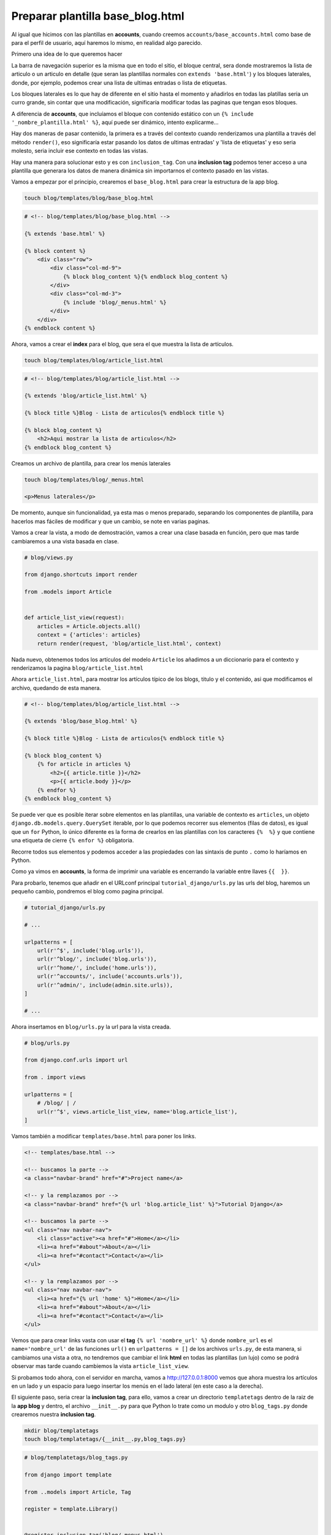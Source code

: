 .. _reference-accounts-plantilla_base_blog:

Preparar plantilla base_blog.html
=================================

Al igual que hicimos con las plantillas en **accounts**, cuando creemos ``accounts/base_accounts.html`` como base de para el perfil de usuario, aquí haremos lo mismo, en realidad algo parecido.

Primero una idea de lo que queremos hacer

.. image:: ../_static/blog_base_blog.png

La barra de navegación superior es la misma que en todo el sitio, el bloque central, sera donde mostraremos la lista de articulo o un articulo en detalle (que seran las plantillas normales con ``extends 'base.html'``) y los bloques laterales, donde, por ejemplo, podemos crear una lista de ultimas entradas o lista de etiquetas.

Los bloques laterales es lo que hay de diferente en el sitio hasta el momento y añadirlos en todas las platillas seria un curro grande, sin contar que una modificación, significaría modificar todas las paginas que tengan esos bloques.

A diferencia de **accounts**, que incluíamos el bloque con contenido estático con un ``{% include '_nombre_plantilla.html' %}``, aquí puede ser dinámico, intento explicarme...

Hay dos maneras de pasar contenido, la primera es a través del contexto cuando renderizamos una plantilla a través del método ``render()``, eso significaría estar pasando los datos de ultimas entradas' y 'lista de etiquetas' y eso seria molesto, seria incluir ese contexto en todas las vistas.

Hay una manera para solucionar esto y es con ``inclusion_tag``. Con una **inclusion tag** podemos tener acceso a una plantilla que generara los datos de manera dinámica sin importarnos el contexto pasado en las vistas.

Vamos a empezar por el principio, crearemos el ``base_blog.html`` para crear la estructura de la app blog.

.. code-block:: bash

    touch blog/templates/blog/base_blog.html

.. code-block:: html

    # <!-- blog/templates/blog/base_blog.html -->

    {% extends 'base.html' %}

    {% block content %}
        <div class="row">
            <div class="col-md-9">
                {% block blog_content %}{% endblock blog_content %}
            </div>
            <div class="col-md-3">
                {% include 'blog/_menus.html' %}
            </div>
        </div>
    {% endblock content %}

Ahora, vamos a crear el **index** para el blog, que sera el que muestra la lista de artículos.

.. code-block:: bash

    touch blog/templates/blog/article_list.html

.. code-block:: html

    # <!-- blog/templates/blog/article_list.html -->

    {% extends 'blog/article_list.html' %}

    {% block title %}Blog - Lista de articulos{% endblock title %}

    {% block blog_content %}
        <h2>Aqui mostrar la lista de articulos</h2>
    {% endblock blog_content %}

Creamos un archivo de plantilla, para crear los menús laterales

.. code-block:: bash

    touch blog/templates/blog/_menus.html

    <p>Menus laterales</p>

De momento, aunque sin funcionalidad, ya esta mas o menos preparado, separando los componentes de plantilla, para hacerlos mas fáciles de modificar y que un cambio, se note en varias paginas.

Vamos a crear la vista, a modo de demostración, vamos a crear una clase basada en función, pero que mas tarde cambiaremos a una vista basada en clase.

.. code-block:: python

    # blog/views.py

    from django.shortcuts import render

    from .models import Article


    def article_list_view(request):
        articles = Article.objects.all()
        context = {'articles': articles}
        return render(request, 'blog/article_list.html', context)

Nada nuevo, obtenemos todos los artículos del modelo ``Article`` los añadimos a un diccionario para el contexto y renderizamos la pagina ``blog/article_list.html``

Ahora ``article_list.html``, para mostrar los artículos típico de los blogs, titulo y el contenido, asi que modificamos el archivo, quedando de esta manera.

.. code-block:: html

    # <!-- blog/templates/blog/article_list.html -->

    {% extends 'blog/base_blog.html' %}

    {% block title %}Blog - Lista de articulos{% endblock title %}

    {% block blog_content %}
        {% for article in articles %}
            <h2>{{ article.title }}</h2>
            <p>{{ article.body }}</p>
        {% endfor %}
    {% endblock blog_content %}

Se puede ver que es posible iterar sobre elementos en las plantillas, una variable de contexto es ``articles``, un objeto ``django.db.models.query.QuerySet`` iterable, por lo que podemos recorrer sus elementos (filas de datos), es igual que un ``for`` Python, lo único diferente es la forma de crearlos en las plantillas con los caracteres ``{%  %}`` y que contiene una etiqueta de cierre ``{% enfor %}`` obligatoria.

Recorre todos sus elementos y podemos acceder a las propiedades con las sintaxis de punto ``.`` como lo haríamos en Python.

Como ya vimos en **accounts**, la forma de imprimir una variable es encerrando la variable entre llaves ``{{  }}``.

Para probarlo, tenemos que añadir en el URLconf principal ``tutorial_django/urls.py`` las urls del blog, haremos un pequeño cambio, pondremos el blog como pagina principal.

.. code-block:: python

    # tutorial_django/urls.py

    # ...

    urlpatterns = [
        url(r'^$', include('blog.urls')),
        url(r'^blog/', include('blog.urls')),
        url(r'^home/', include('home.urls')),
        url(r'^accounts/', include('accounts.urls')),
        url(r'^admin/', include(admin.site.urls)),
    ]

    # ...

Ahora insertamos en ``blog/urls.py`` la url para la vista creada.

.. code-block:: python

    # blog/urls.py

    from django.conf.urls import url

    from . import views

    urlpatterns = [
        # /blog/ | /
        url(r'^$', views.article_list_view, name='blog.article_list'),
    ]

Vamos también a modificar ``templates/base.html`` para poner los links.

.. code-block:: html

    <!-- templates/base.html -->

    <!-- buscamos la parte -->
    <a class="navbar-brand" href="#">Project name</a>

    <!-- y la remplazamos por -->
    <a class="navbar-brand" href="{% url 'blog.article_list' %}">Tutorial Django</a>

    <!-- buscamos la parte -->
    <ul class="nav navbar-nav">
        <li class="active"><a href="#">Home</a></li>
        <li><a href="#about">About</a></li>
        <li><a href="#contact">Contact</a></li>
    </ul>

    <!-- y la remplazamos por -->
    <ul class="nav navbar-nav">
        <li><a href="{% url 'home' %}">Home</a></li>
        <li><a href="#about">About</a></li>
        <li><a href="#contact">Contact</a></li>
    </ul>

Vemos que para crear links vasta con usar el **tag** ``{% url 'nombre_url' %}`` donde ``nombre_url`` es el ``name='nombre_url'`` de las funciones ``url()`` en ``urlpatterns = []`` de los archivos ``urls.py``, de esta manera, si cambiamos una vista a otra, no tendremos que cambiar el link **html** en todas las plantillas (un lujo) como se podrá observar mas tarde cuando cambiemos la vista ``article_list_view``.

Si probamos todo ahora, con el servidor en marcha, vamos a `http://127.0.0.1:8000 <http://127.0.0.1:8000>`_ vemos que ahora muestra los artículos en un lado y un espacio para luego insertar los menús en el lado lateral (en este caso a la derecha).

.. image:: ../_static/blog_template_1.png

El siguiente paso, seria crear la **inclusion tag**, para ello, vamos a crear un directorio ``templatetags`` dentro de la raiz de la **app blog** y dentro, el archivo ``__init__.py`` para que Python lo trate como un modulo y otro ``blog_tags.py`` donde crearemos nuestra **inclusion tag**.

.. code-block:: bash

    mkdir blog/templatetags
    touch blog/templatetags/{__init__.py,blog_tags.py}

.. code-block:: python

    # blog/templatetags/blog_tags.py

    from django import template

    from ..models import Article, Tag

    register = template.Library()


    @register.inclusion_tag('blog/_menus.html')
    def get_menus_blog():
        context = {
            # Obtener lista completa de etiquetas
            'lista_tags': Tag.objects.all(),
            # Obtener las 5 ultimas entradas
            'ultimos_articulos': Article.objects.order_by('-create_at')[:5]
        }
        return context

Importamos el modulo ``template`` y los modelos ``Article`` y ``Tag``, creamos una instancia de ``Library`` para mas tarde usarlo como decorador ``@register.inclusion_tag('blog/_menus.html')`` pasándole como argumento la plantilla que usara para la representación de los datos devueltos por la función ``get_menus_blog``, dentro generamos un contexto con dos elementos, ``lista_tags`` con todas las etiquetas en la base de datos y ``ultimos_articulos`` con los últimos 5 artículos.

.. note::

    ``order_by()`` obtiene todos los elementos ordenados por el argumento, en este caso ``create_at``, por defecto, se obtienen de manera ascendente, al incluir un guion **'-'**, los datos obtenidos serán de manera descendente.

Ahora nos queda leer los datos y representarlos, modificamos la plantilla ``blog/templates/blog/_menu.html`` teniendo en mente que tendremos acceso al contexto devuelto por ``get_menus_blog``

.. code-block:: html

    <!-- blog/templates/blog/_menu.html -->

    <div class="bloque-menu">
        <h4>Ultimos articulos</h4>
        <hr>
        {% for articulo in ultimos_articulos %}
            <a href="#">{{ articulo.title }}</a><br>
        {% endfor %}
    </div>

    <div class="bloque-menu">
        <h4>Lista de etiquetas</h4>
        <hr>
        {% for tag in lista_tags %}
            <a href="#">{{ tag.name }}</a><br>
        {% endfor %}
    </div>

Si actualizamos la pagina, vemos que no muestra los resultados, debido a que debemos incluir en el template ``blog_tags``

.. image:: ../_static/blog_template_2.png

Lo incluimos en ``blog/templates/blog/base_blog.html``

.. code-block:: html

    <!-- blog/templates/blog/base_blog.html -->

    <!-- Añadimos al inicio del documento -->
    {% extends 'base.html' %}
    {% load blog_tags %} <!-- añadir -->

    <!-- Eliminamos {% include 'blog/_menus.html' %} y lo cambiamos por -->
    {% get_menus_blog %

Si ahora, actualizamos la pagina, veremos lo siguiente:

.. image:: ../_static/blog_template_3.png

Primero se ha de leer las **tags** ``{% load blog_tags %}``, da igual donde se ponga, lo importante es ponerlas antes de la llamada a la función que queremos usar, en este caso ``{% get_menus_blog %}`` con sintaxis de **tag** ``{% %}``.

Vemos a editar el articulo **Primer articulo** desde la administración de Django, el titulo lo dejamos igual y el contenido (body), le añadimos 2 **lorem ipsum** separándolos con un espacio (2 párrafos)

    <p>Lorem ipsum dolor sit amet, consectetur adipisicing elit, sed do eiusmod
    tempor incididunt ut labore et dolore magna aliqua. Ut enim ad minim veniam,
    quis nostrud exercitation ullamco laboris nisi ut aliquip ex ea commodo
    consequat. Duis aute irure dolor in reprehenderit in voluptate velit esse
    cillum dolore eu fugiat nulla pariatur. Excepteur sint occaecat cupidatat non
    proident, sunt in culpa qui officia deserunt mollit anim id est laborum.</p>

Si nos fijamos en la imagen:

.. image:: ../_static/blog_template_4.png

se puede observar, como en realidad lo muestra como un solo párrafo, eso es porque por defecto, Django, no permite **html** por razones de seguridad, si miras el código generado en el navegador, veras que <p> lo traduce a ``&lt;p&gt;``, pero en este caso (hemos creado nosotros la entrada, no un usuario desconocido!), vamos a permitir **html** en las entradas. Para ello, usaremos uno de lo muchos `filtros <https://docs.djangoproject.com/en/1.8/ref/templates/builtins/#filters>`_ que tiene por defecto Django (a parte nosotros podemos crear nuestros propios filtros). El filtro que usaremos es `safe <https://docs.djangoproject.com/en/1.8/ref/templates/builtins/#safe>`.

Volvemos a la plantilla y añadimos el filtro

.. code-block:: html

    <!-- blog/templates/blog/article_list.html -->

    <!-- añadimos el filtro a {{ article.body }} -->
    <p>{{ article.body|safe }}</p>

Los filtros se añaden con los ¿pipers? **'|'** al elemento que quieres que se aplique, en este caso es al ``article.body``.

Si ahora actualizamos la pagina, vemos que ahora esta mucho mejor!

.. image:: ../_static/blog_template_5.png

.. note::

    Otra opción, que es la que prefiero, es usar el filtro ``linebreaksbr`` y en el articulo puedo omitir poner <p> y </p>, lo que hace es sustituir el final de linea ``\n`` por ``<br>``.

Ahora es el momento para ver las **CBV**, pero lo dejamos para la siguiente sección!
